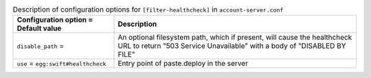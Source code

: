 ..
  Warning: Do not edit this file. It is automatically generated and your
  changes will be overwritten. The tool to do so lives in the
  openstack-doc-tools repository.

.. list-table:: Description of configuration options for ``[filter-healthcheck]`` in ``account-server.conf``
   :header-rows: 1
   :class: config-ref-table

   * - Configuration option = Default value
     - Description
   * - ``disable_path`` =
     - An optional filesystem path, which if present, will cause the healthcheck URL to return "503 Service Unavailable" with a body of "DISABLED BY FILE"
   * - ``use`` = ``egg:swift#healthcheck``
     - Entry point of paste.deploy in the server
